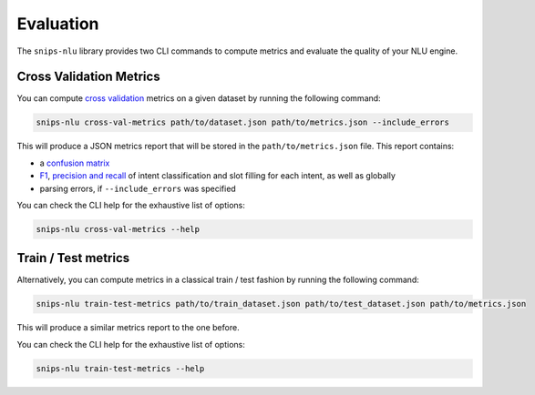 .. _evaluation:

Evaluation
==========

The ``snips-nlu`` library provides two CLI commands to compute metrics and
evaluate the quality of your NLU engine.

Cross Validation Metrics
------------------------

You can compute `cross validation`_ metrics on a given dataset by running the
following command:

.. code-block:: bash

   snips-nlu cross-val-metrics path/to/dataset.json path/to/metrics.json --include_errors

This will produce a JSON metrics report that will be stored in the ``path/to/metrics.json`` file.
This report contains:

- a `confusion matrix`_
- `F1`_, `precision and recall`_ of intent classification and slot filling for each intent, as well as globally
- parsing errors, if ``--include_errors`` was specified

You can check the CLI help for the exhaustive list of options:

.. code-block:: bash

   snips-nlu cross-val-metrics --help

Train / Test metrics
--------------------

Alternatively, you can compute metrics in a classical train / test fashion by
running the following command:

.. code-block:: bash

   snips-nlu train-test-metrics path/to/train_dataset.json path/to/test_dataset.json path/to/metrics.json

This will produce a similar metrics report to the one before.

You can check the CLI help for the exhaustive list of options:

.. code-block:: bash

   snips-nlu train-test-metrics --help


.. _cross validation: https://en.wikipedia.org/wiki/Cross-validation_(statistics)
.. _confusion matrix: https://en.wikipedia.org/wiki/Confusion_matrix
.. _precision and recall: https://en.wikipedia.org/wiki/Precision_and_recall
.. _F1: https://en.wikipedia.org/wiki/F1_score